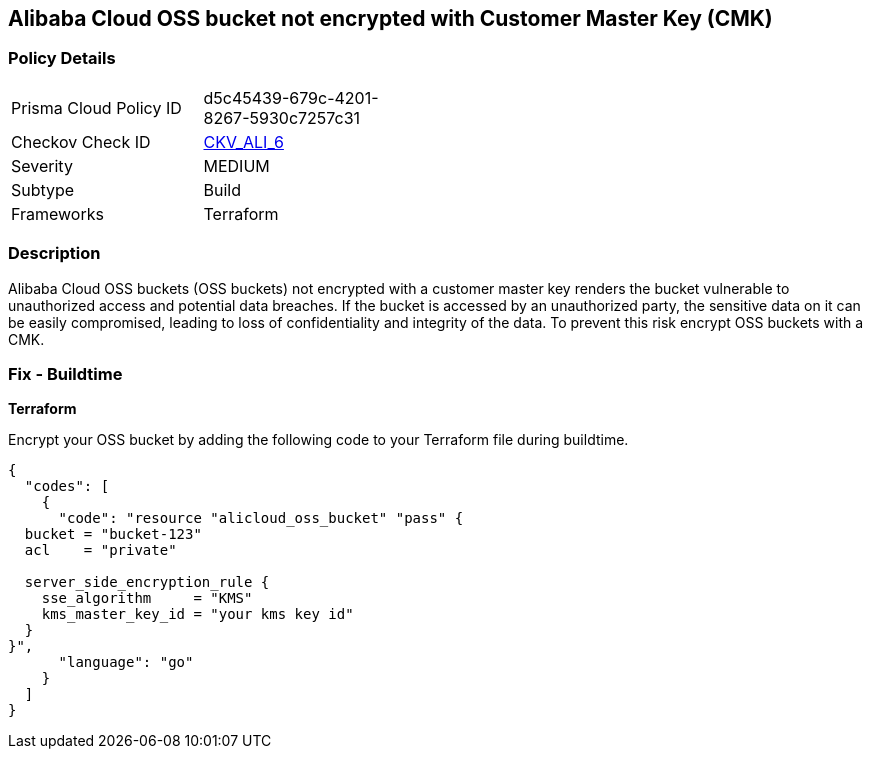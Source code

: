 == Alibaba Cloud OSS bucket not encrypted with Customer Master Key (CMK)


=== Policy Details 

[width=45%]
[cols="1,1"]
|=== 
|Prisma Cloud Policy ID 
| d5c45439-679c-4201-8267-5930c7257c31

|Checkov Check ID 
| https://github.com/bridgecrewio/checkov/tree/master/checkov/terraform/checks/resource/alicloud/OSSBucketEncryptedWithCMK.py[CKV_ALI_6]

|Severity
|MEDIUM

|Subtype
|Build

|Frameworks
|Terraform

|=== 



=== Description 


Alibaba Cloud OSS buckets (OSS buckets) not encrypted with a customer master key renders the bucket vulnerable to unauthorized access and potential data breaches. If the bucket is accessed by an unauthorized party, the sensitive data on it can be easily compromised, leading to loss of confidentiality and integrity of the data. To prevent this risk encrypt OSS buckets with a CMK.

=== Fix - Buildtime


*Terraform* 

Encrypt your OSS bucket by adding the following code to your Terraform file during buildtime.



[source,go]
----
{
  "codes": [
    {
      "code": "resource "alicloud_oss_bucket" "pass" {
  bucket = "bucket-123"
  acl    = "private"

  server_side_encryption_rule {
    sse_algorithm     = "KMS"
    kms_master_key_id = "your kms key id"
  }
}",
      "language": "go"
    }
  ]
}
----
